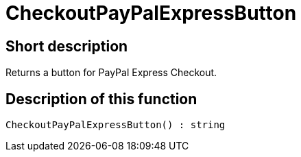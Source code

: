 = CheckoutPayPalExpressButton
:lang: en
// include::{includedir}/_header.adoc[]
:keywords: CheckoutPayPalExpressButton
:position: 10216

//  auto generated content Thu, 06 Jul 2017 00:05:29 +0200
== Short description

Returns a button for PayPal Express Checkout.

== Description of this function

[source,plenty]
----

CheckoutPayPalExpressButton() : string

----

